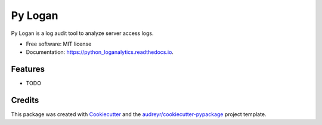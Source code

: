 ========
Py Logan
========


.. image:: https://img.shields.io/travis/wasi0013/python_loganalytics.svg
        :target: https://travis-ci.com/wasi0013/python_loganalytics

.. image:: https://readthedocs.org/projects/python_loganalytics/badge/?version=latest
        :target: https://python_loganalytics.readthedocs.io/en/latest/?badge=latest
        :alt: Documentation Status




Py Logan is a log audit tool to analyze server access logs.


* Free software: MIT license
* Documentation: https://python_loganalytics.readthedocs.io.


Features
--------

* TODO

Credits
-------

This package was created with Cookiecutter_ and the `audreyr/cookiecutter-pypackage`_ project template.

.. _Cookiecutter: https://github.com/audreyr/cookiecutter
.. _`audreyr/cookiecutter-pypackage`: https://github.com/audreyr/cookiecutter-pypackage
